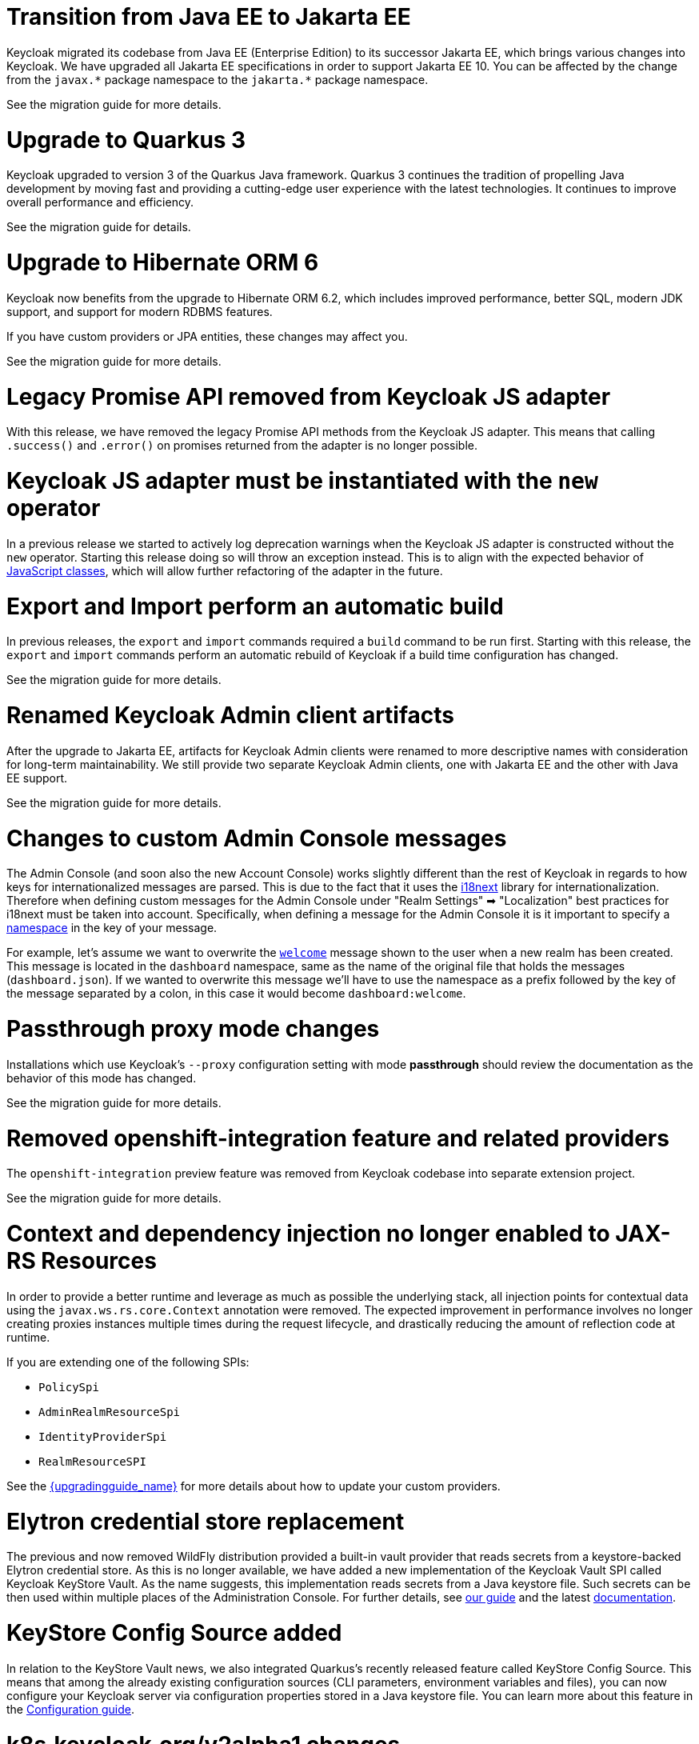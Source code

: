 = Transition from Java EE to Jakarta EE

Keycloak migrated its codebase from Java EE (Enterprise Edition) to its successor Jakarta EE, which brings various changes into Keycloak.
We have upgraded all Jakarta EE specifications in order to support Jakarta EE 10.
You can be affected by the change from the `+javax.*+` package namespace to the `+jakarta.*+` package namespace.

See the migration guide for more details.

= Upgrade to Quarkus 3

Keycloak upgraded to version 3 of the Quarkus Java framework.
Quarkus 3 continues the tradition of propelling Java development by moving fast and providing a cutting-edge user experience with the latest technologies.
It continues to improve overall performance and efficiency.

See the migration guide for details.

= Upgrade to Hibernate ORM 6

Keycloak now benefits from the upgrade to Hibernate ORM 6.2, which includes improved performance, better SQL, modern JDK support, and support for modern RDBMS features.

If you have custom providers or JPA entities, these changes may affect you.

See the migration guide for more details.

= Legacy Promise API removed from Keycloak JS adapter

With this release, we have removed the legacy Promise API methods from the Keycloak JS adapter. This means that calling `.success()` and `.error()` on promises returned from the adapter is no longer possible.

= Keycloak JS adapter must be instantiated with the `new` operator

In a previous release we started to actively log deprecation warnings when the Keycloak JS adapter is constructed without the `new` operator. Starting this release doing so will throw an exception instead. This is to align with the expected behavior of https://developer.mozilla.org/en-US/docs/Web/JavaScript/Reference/Classes[JavaScript classes], which will allow further refactoring of the adapter in the future.

= Export and Import perform an automatic build

In previous releases, the `export` and `import` commands required a `build` command to be run first.
Starting with this release, the `export` and `import` commands perform an automatic rebuild of Keycloak if a build time configuration has changed.

See the migration guide for more details.

= Renamed Keycloak Admin client artifacts

After the upgrade to Jakarta EE, artifacts for Keycloak Admin clients were renamed to more descriptive names with consideration for long-term maintainability.
We still provide two separate Keycloak Admin clients, one with Jakarta EE and the other with Java EE support.

See the migration guide for more details.

= Changes to custom Admin Console messages

The Admin Console (and soon also the new Account Console) works slightly different than the rest of Keycloak in regards to how keys for internationalized messages are parsed. This is due to the fact that it uses the https://www.i18next.com/[i18next] library for internationalization. Therefore when defining custom messages for the Admin Console under "Realm Settings" ➡ "Localization" best practices for i18next must be taken into account. Specifically, when defining a message for the Admin Console it is it important to specify a https://www.i18next.com/principles/namespaces[namespace] in the key of your message.

For example, let's assume we want to overwrite the https://github.com/keycloak/keycloak/blob/025778fe9c745316f80b53fe3052aeb314e868ef/js/apps/admin-ui/public/locales/en/dashboard.json#L3[`welcome`] message shown to the user when a new realm has been created. This message is located in the `dashboard` namespace, same as the name of the original file that holds the messages (`dashboard.json`). If we wanted to overwrite this message we'll have to use the namespace as a prefix followed by the key of the message separated by a colon, in this case it would become `dashboard:welcome`.

= Passthrough proxy mode changes

Installations which use Keycloak's `--proxy` configuration setting with mode *passthrough* should review the documentation as the behavior of this mode has changed.

See the migration guide for more details.

= Removed openshift-integration feature and related providers

The `openshift-integration` preview feature was removed from Keycloak codebase into separate extension project.

See the migration guide for more details.

= Context and dependency injection no longer enabled to JAX-RS Resources

In order to provide a better runtime and leverage as much as possible the underlying stack,
all injection points for contextual data using the `javax.ws.rs.core.Context` annotation were removed. The expected improvement
in performance involves no longer creating proxies instances multiple times during the request lifecycle, and drastically reducing the amount of reflection code at runtime.

If you are extending one of the following SPIs:

* `PolicySpi`
* `AdminRealmResourceSpi`
* `IdentityProviderSpi`
* `RealmResourceSPI`

See the link:{upgradingguide_link}[{upgradingguide_name}] for more details about how to
update your custom providers.

= Elytron credential store replacement

The previous and now removed WildFly distribution provided a built-in vault provider that reads secrets from a keystore-backed Elytron credential store. As this is no longer available, we have added a new implementation of the Keycloak Vault SPI called Keycloak KeyStore Vault. As the name suggests, this implementation reads secrets from a Java keystore file. Such secrets can be then used within multiple places of the Administration Console. For further details, see https://www.keycloak.org/server/vault[our guide] and the latest https://www.keycloak.org/docs/latest/server_admin/index.html#_vault-administration[documentation].

= KeyStore Config Source added

In relation to the KeyStore Vault news, we also integrated Quarkus's recently released feature called KeyStore Config Source. This means that among the already existing configuration sources (CLI parameters, environment variables and files), you can now configure your Keycloak server via configuration properties stored in a Java keystore file. You can learn more about this feature in the https://www.keycloak.org/server/configuration[Configuration guide].

= k8s.keycloak.org/v2alpha1 changes

The are additional fields available in the keycloak.status to facilitate keycloak being a scalable resource. There are also additional fields that make the status easier to interpret such as observedGeneration and condition observedGeneration and lastTransitionTime fields. However the condition status field was also changed from a boolean to a string for conformance with standard Kubernetes conditions. Please make sure any of your usage of this field is updated to expect the values "True", "False", or "Unknown", rather than true or false.

= Co-management of Operator Resources

In scenarios where advanced management is needed you may now directly update most fields on operator managed resources that have not been set by the operator directly. This can be used as an alternative to the unsupported stanza of the Keycloak spec. Like the unsupported stanza these direct modifications are not considered supported. If your modifications prevent the operator from being able to manage the resource, there Keycloak CR will show this error condition and the operator will log it.

= Account Console v3 promoted to preview

In version 21.1.0 of Keycloak the new Account Console (version 3) was introduced as an experimental feature. Starting this version it has been promoted to a preview feature.

= Account Console template variables removed

Two of the variables exposed to the Account Console V2 and V3 templates (`isEventsEnabled` and `isTotpConfigured`) were left unused, and have been removed in this release.

It is possible that if a developer extended the Account Console theme, he or she could make use of these variables. So make sure that these variables are no longer used if you are extending the base theme.

= Support for count users based on custom attributes

The User API now supports querying the number of users based on custom attributes. For that, a new `q` parameter was added to the `/{realm}/users/count` endpoint. 

The `q` parameter expects the following format:

```
q=<name>:<value> <name>:<value> ...
```

Where `<name>` and `<value>` represent the attribute name and value, respectively.

= Essential claim configuration in OpenID Connect identity providers

OpenID Connect identity providers support a new configuration to specify that the ID tokens issued by the identity provider must have a specific claim,
otherwise the user can not authenticate through this broker.

The option is disabled by default, when it is enabled we can specify the name of the JWT token claim to filter and the value to match 
(supports regular expression format).
